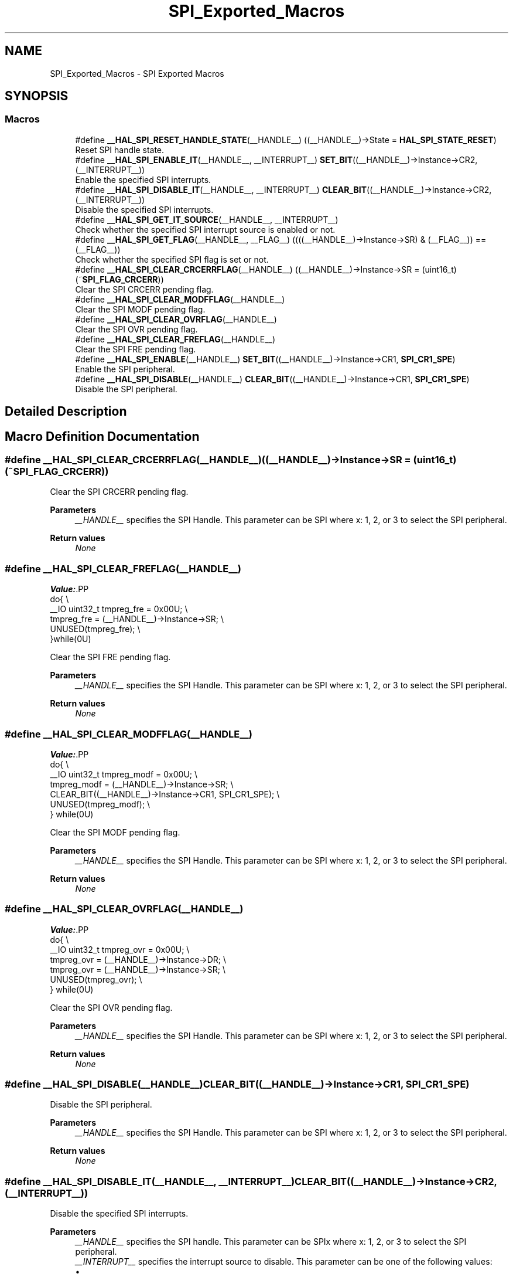 .TH "SPI_Exported_Macros" 3 "Version 1.0.0" "Radar" \" -*- nroff -*-
.ad l
.nh
.SH NAME
SPI_Exported_Macros \- SPI Exported Macros
.SH SYNOPSIS
.br
.PP
.SS "Macros"

.in +1c
.ti -1c
.RI "#define \fB__HAL_SPI_RESET_HANDLE_STATE\fP(__HANDLE__)   ((__HANDLE__)\->State = \fBHAL_SPI_STATE_RESET\fP)"
.br
.RI "Reset SPI handle state\&. "
.ti -1c
.RI "#define \fB__HAL_SPI_ENABLE_IT\fP(__HANDLE__,  __INTERRUPT__)   \fBSET_BIT\fP((__HANDLE__)\->Instance\->CR2, (__INTERRUPT__))"
.br
.RI "Enable the specified SPI interrupts\&. "
.ti -1c
.RI "#define \fB__HAL_SPI_DISABLE_IT\fP(__HANDLE__,  __INTERRUPT__)   \fBCLEAR_BIT\fP((__HANDLE__)\->Instance\->CR2, (__INTERRUPT__))"
.br
.RI "Disable the specified SPI interrupts\&. "
.ti -1c
.RI "#define \fB__HAL_SPI_GET_IT_SOURCE\fP(__HANDLE__,  __INTERRUPT__)"
.br
.RI "Check whether the specified SPI interrupt source is enabled or not\&. "
.ti -1c
.RI "#define \fB__HAL_SPI_GET_FLAG\fP(__HANDLE__,  __FLAG__)   ((((__HANDLE__)\->Instance\->SR) & (__FLAG__)) == (__FLAG__))"
.br
.RI "Check whether the specified SPI flag is set or not\&. "
.ti -1c
.RI "#define \fB__HAL_SPI_CLEAR_CRCERRFLAG\fP(__HANDLE__)   ((__HANDLE__)\->Instance\->SR = (uint16_t)(~\fBSPI_FLAG_CRCERR\fP))"
.br
.RI "Clear the SPI CRCERR pending flag\&. "
.ti -1c
.RI "#define \fB__HAL_SPI_CLEAR_MODFFLAG\fP(__HANDLE__)"
.br
.RI "Clear the SPI MODF pending flag\&. "
.ti -1c
.RI "#define \fB__HAL_SPI_CLEAR_OVRFLAG\fP(__HANDLE__)"
.br
.RI "Clear the SPI OVR pending flag\&. "
.ti -1c
.RI "#define \fB__HAL_SPI_CLEAR_FREFLAG\fP(__HANDLE__)"
.br
.RI "Clear the SPI FRE pending flag\&. "
.ti -1c
.RI "#define \fB__HAL_SPI_ENABLE\fP(__HANDLE__)   \fBSET_BIT\fP((__HANDLE__)\->Instance\->CR1, \fBSPI_CR1_SPE\fP)"
.br
.RI "Enable the SPI peripheral\&. "
.ti -1c
.RI "#define \fB__HAL_SPI_DISABLE\fP(__HANDLE__)   \fBCLEAR_BIT\fP((__HANDLE__)\->Instance\->CR1, \fBSPI_CR1_SPE\fP)"
.br
.RI "Disable the SPI peripheral\&. "
.in -1c
.SH "Detailed Description"
.PP 

.SH "Macro Definition Documentation"
.PP 
.SS "#define __HAL_SPI_CLEAR_CRCERRFLAG(__HANDLE__)   ((__HANDLE__)\->Instance\->SR = (uint16_t)(~\fBSPI_FLAG_CRCERR\fP))"

.PP
Clear the SPI CRCERR pending flag\&. 
.PP
\fBParameters\fP
.RS 4
\fI__HANDLE__\fP specifies the SPI Handle\&. This parameter can be SPI where x: 1, 2, or 3 to select the SPI peripheral\&. 
.RE
.PP
\fBReturn values\fP
.RS 4
\fINone\fP 
.RE
.PP

.SS "#define __HAL_SPI_CLEAR_FREFLAG(__HANDLE__)"
\fBValue:\fP.PP
.nf
  do{                                              \\
    __IO uint32_t tmpreg_fre = 0x00U;              \\
    tmpreg_fre = (__HANDLE__)\->Instance\->SR;       \\
    UNUSED(tmpreg_fre);                            \\
  }while(0U)
.fi

.PP
Clear the SPI FRE pending flag\&. 
.PP
\fBParameters\fP
.RS 4
\fI__HANDLE__\fP specifies the SPI Handle\&. This parameter can be SPI where x: 1, 2, or 3 to select the SPI peripheral\&. 
.RE
.PP
\fBReturn values\fP
.RS 4
\fINone\fP 
.RE
.PP

.SS "#define __HAL_SPI_CLEAR_MODFFLAG(__HANDLE__)"
\fBValue:\fP.PP
.nf
  do{                                                    \\
    __IO uint32_t tmpreg_modf = 0x00U;                   \\
    tmpreg_modf = (__HANDLE__)\->Instance\->SR;            \\
    CLEAR_BIT((__HANDLE__)\->Instance\->CR1, SPI_CR1_SPE); \\
    UNUSED(tmpreg_modf);                                 \\
  } while(0U)
.fi

.PP
Clear the SPI MODF pending flag\&. 
.PP
\fBParameters\fP
.RS 4
\fI__HANDLE__\fP specifies the SPI Handle\&. This parameter can be SPI where x: 1, 2, or 3 to select the SPI peripheral\&. 
.RE
.PP
\fBReturn values\fP
.RS 4
\fINone\fP 
.RE
.PP

.SS "#define __HAL_SPI_CLEAR_OVRFLAG(__HANDLE__)"
\fBValue:\fP.PP
.nf
  do{                                              \\
    __IO uint32_t tmpreg_ovr = 0x00U;              \\
    tmpreg_ovr = (__HANDLE__)\->Instance\->DR;       \\
    tmpreg_ovr = (__HANDLE__)\->Instance\->SR;       \\
    UNUSED(tmpreg_ovr);                            \\
  } while(0U)
.fi

.PP
Clear the SPI OVR pending flag\&. 
.PP
\fBParameters\fP
.RS 4
\fI__HANDLE__\fP specifies the SPI Handle\&. This parameter can be SPI where x: 1, 2, or 3 to select the SPI peripheral\&. 
.RE
.PP
\fBReturn values\fP
.RS 4
\fINone\fP 
.RE
.PP

.SS "#define __HAL_SPI_DISABLE(__HANDLE__)   \fBCLEAR_BIT\fP((__HANDLE__)\->Instance\->CR1, \fBSPI_CR1_SPE\fP)"

.PP
Disable the SPI peripheral\&. 
.PP
\fBParameters\fP
.RS 4
\fI__HANDLE__\fP specifies the SPI Handle\&. This parameter can be SPI where x: 1, 2, or 3 to select the SPI peripheral\&. 
.RE
.PP
\fBReturn values\fP
.RS 4
\fINone\fP 
.RE
.PP

.SS "#define __HAL_SPI_DISABLE_IT(__HANDLE__, __INTERRUPT__)   \fBCLEAR_BIT\fP((__HANDLE__)\->Instance\->CR2, (__INTERRUPT__))"

.PP
Disable the specified SPI interrupts\&. 
.PP
\fBParameters\fP
.RS 4
\fI__HANDLE__\fP specifies the SPI handle\&. This parameter can be SPIx where x: 1, 2, or 3 to select the SPI peripheral\&. 
.br
\fI__INTERRUPT__\fP specifies the interrupt source to disable\&. This parameter can be one of the following values: 
.PD 0
.IP "\(bu" 1
SPI_IT_TXE: Tx buffer empty interrupt enable 
.IP "\(bu" 1
SPI_IT_RXNE: RX buffer not empty interrupt enable 
.IP "\(bu" 1
SPI_IT_ERR: Error interrupt enable 
.PP
.RE
.PP
\fBReturn values\fP
.RS 4
\fINone\fP 
.RE
.PP

.SS "#define __HAL_SPI_ENABLE(__HANDLE__)   \fBSET_BIT\fP((__HANDLE__)\->Instance\->CR1, \fBSPI_CR1_SPE\fP)"

.PP
Enable the SPI peripheral\&. 
.PP
\fBParameters\fP
.RS 4
\fI__HANDLE__\fP specifies the SPI Handle\&. This parameter can be SPI where x: 1, 2, or 3 to select the SPI peripheral\&. 
.RE
.PP
\fBReturn values\fP
.RS 4
\fINone\fP 
.RE
.PP

.SS "#define __HAL_SPI_ENABLE_IT(__HANDLE__, __INTERRUPT__)   \fBSET_BIT\fP((__HANDLE__)\->Instance\->CR2, (__INTERRUPT__))"

.PP
Enable the specified SPI interrupts\&. 
.PP
\fBParameters\fP
.RS 4
\fI__HANDLE__\fP specifies the SPI Handle\&. This parameter can be SPI where x: 1, 2, or 3 to select the SPI peripheral\&. 
.br
\fI__INTERRUPT__\fP specifies the interrupt source to enable\&. This parameter can be one of the following values: 
.PD 0
.IP "\(bu" 1
SPI_IT_TXE: Tx buffer empty interrupt enable 
.IP "\(bu" 1
SPI_IT_RXNE: RX buffer not empty interrupt enable 
.IP "\(bu" 1
SPI_IT_ERR: Error interrupt enable 
.PP
.RE
.PP
\fBReturn values\fP
.RS 4
\fINone\fP 
.RE
.PP

.SS "#define __HAL_SPI_GET_FLAG(__HANDLE__, __FLAG__)   ((((__HANDLE__)\->Instance\->SR) & (__FLAG__)) == (__FLAG__))"

.PP
Check whether the specified SPI flag is set or not\&. 
.PP
\fBParameters\fP
.RS 4
\fI__HANDLE__\fP specifies the SPI Handle\&. This parameter can be SPI where x: 1, 2, or 3 to select the SPI peripheral\&. 
.br
\fI__FLAG__\fP specifies the flag to check\&. This parameter can be one of the following values: 
.PD 0
.IP "\(bu" 1
SPI_FLAG_RXNE: Receive buffer not empty flag 
.IP "\(bu" 1
SPI_FLAG_TXE: Transmit buffer empty flag 
.IP "\(bu" 1
SPI_FLAG_CRCERR: CRC error flag 
.IP "\(bu" 1
SPI_FLAG_MODF: Mode fault flag 
.IP "\(bu" 1
SPI_FLAG_OVR: Overrun flag 
.IP "\(bu" 1
SPI_FLAG_BSY: Busy flag 
.IP "\(bu" 1
SPI_FLAG_FRE: Frame format error flag 
.IP "\(bu" 1
SPI_FLAG_FTLVL: SPI fifo transmission level 
.IP "\(bu" 1
SPI_FLAG_FRLVL: SPI fifo reception level 
.PP
.RE
.PP
\fBReturn values\fP
.RS 4
\fIThe\fP new state of \fBFLAG\fP (TRUE or FALSE)\&. 
.RE
.PP

.SS "#define __HAL_SPI_GET_IT_SOURCE(__HANDLE__, __INTERRUPT__)"
\fBValue:\fP.PP
.nf
                                                              ((((__HANDLE__)\->Instance\->CR2\\
                                                              & (__INTERRUPT__)) == (__INTERRUPT__)) ? SET : RESET)
.fi

.PP
Check whether the specified SPI interrupt source is enabled or not\&. 
.PP
\fBParameters\fP
.RS 4
\fI__HANDLE__\fP specifies the SPI Handle\&. This parameter can be SPI where x: 1, 2, or 3 to select the SPI peripheral\&. 
.br
\fI__INTERRUPT__\fP specifies the SPI interrupt source to check\&. This parameter can be one of the following values: 
.PD 0
.IP "\(bu" 1
SPI_IT_TXE: Tx buffer empty interrupt enable 
.IP "\(bu" 1
SPI_IT_RXNE: RX buffer not empty interrupt enable 
.IP "\(bu" 1
SPI_IT_ERR: Error interrupt enable 
.PP
.RE
.PP
\fBReturn values\fP
.RS 4
\fIThe\fP new state of \fBIT\fP (TRUE or FALSE)\&. 
.RE
.PP

.SS "#define __HAL_SPI_RESET_HANDLE_STATE(__HANDLE__)   ((__HANDLE__)\->State = \fBHAL_SPI_STATE_RESET\fP)"

.PP
Reset SPI handle state\&. 
.PP
\fBParameters\fP
.RS 4
\fI__HANDLE__\fP specifies the SPI Handle\&. This parameter can be SPI where x: 1, 2, or 3 to select the SPI peripheral\&. 
.RE
.PP
\fBReturn values\fP
.RS 4
\fINone\fP 
.RE
.PP

.SH "Author"
.PP 
Generated automatically by Doxygen for Radar from the source code\&.
